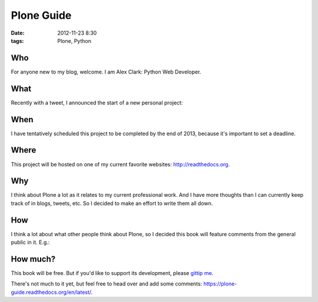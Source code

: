 Plone Guide
===========

:date: 2012-11-23 8:30
:tags: Plone, Python

Who
---

For anyone new to my blog, welcome. I am Alex Clark: Python Web Developer.

What
----

Recently with a tweet, I announced the start of a new personal project:

.. image:: https://raw.github.com/ACLARKNET/blog/gh-pages/images/tweet.png

When
----

I have tentatively scheduled this project to be completed by the end of 2013, because it's important to set a deadline.

Where
-----

This project will be hosted on one of my current favorite websites: http://readthedocs.org.

Why
---

I think about Plone a lot as it relates to my current professional work. And I have more thoughts than I can currently keep track of in blogs, tweets, etc. So I decided to make an effort to write them all down.

How
---

I think a lot about what other people think about Plone, so I decided this book will feature comments from the general public in it. E.g.:

.. image:: https://raw.github.com/ACLARKNET/blog/gh-pages/images/comments.png

How much?
---------

This book will be free. But if you'd like to support its development, please `gittip me`_.


There's not much to it yet, but feel free to head over and add some comments: https://plone-guide.readthedocs.org/en/latest/.


.. _`gittip me`: http://gittip.com/aclark4life
